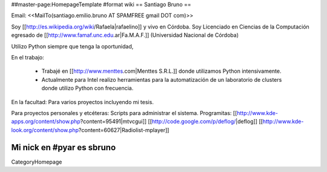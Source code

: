 ##master-page:HomepageTemplate
#format wiki
== Santiago Bruno ==

Email: <<MailTo(santiago.emilio.bruno AT SPAMFREE gmail DOT com)>>

Soy [[http://es.wikipedia.org/wiki/Rafaela|rafaelino]] y vivo en Córdoba.
Soy Licenciado en Ciencias de la Computación egresado de [[http://www.famaf.unc.edu.ar|Fa.M.A.F.]] (Universidad Nacional de Córdoba)

Utilizo Python siempre que tenga la oportunidad,

En el trabajo:

  * Trabajé en [[http://www.menttes.com|Menttes S.R.L.]] donde utilizamos Python intensivamente.

  * Actualmente para Intel realizo herramientas para la automatización de un laboratorio de clusters donde utilizo Python con frecuencia.

En la facultad:
Para varios proyectos incluyendo mi tesis.

Para proyectos personales y etcéteras:
Scripts para administrar el sistema.
Programitas: [[http://www.kde-apps.org/content/show.php?content=95491|mtvcgui]] [[http://code.google.com/p/deflog/|deflog]] [[http://www.kde-look.org/content/show.php?content=60627|Radiolist-mplayer]]

Mi nick en #pyar es sbruno
----
CategoryHomepage

